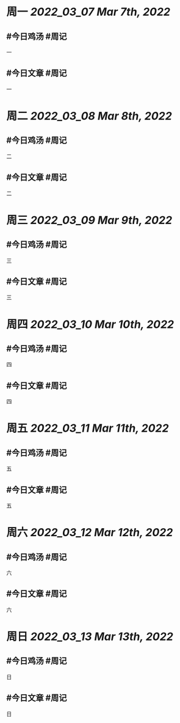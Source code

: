 #+类型: 2203
#+主页: [[归档202203]]

* 周一 [[2022_03_07]] [[Mar 7th, 2022]]
** #今日鸡汤 #周记

一

** #今日文章 #周记

一


* 周二 [[2022_03_08]] [[Mar 8th, 2022]]
** #今日鸡汤 #周记

二


** #今日文章 #周记

二


* 周三 [[2022_03_09]] [[Mar 9th, 2022]]
** #今日鸡汤 #周记

三

** #今日文章 #周记

三


* 周四 [[2022_03_10]] [[Mar 10th, 2022]]
** #今日鸡汤 #周记

四

** #今日文章 #周记

四


* 周五 [[2022_03_11]] [[Mar 11th, 2022]]
** #今日鸡汤 #周记

五

** #今日文章 #周记

五


* 周六 [[2022_03_12]] [[Mar 12th, 2022]]
** #今日鸡汤 #周记

六

** #今日文章 #周记

六


* 周日 [[2022_03_13]] [[Mar 13th, 2022]]
** #今日鸡汤 #周记

日

** #今日文章 #周记

日

